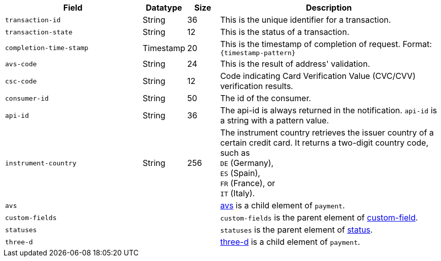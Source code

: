 [cols="30m,9,7,48a"]
|===
|Field |Datatype |Size |Description

| transaction-id 
| String 
| 36 
| This is the unique identifier for a transaction.

| transaction-state 
| String 
| 12 
| This is the status of a transaction.

| completion-time-stamp 
| Timestamp 
| 20
| This is the timestamp of completion of request. Format: ``{timestamp-pattern}``

| avs-code 
| String 
| 24 
| This is the result of address' validation.

| csc-code  
| String 
| 12 
| Code indicating Card Verification Value (CVC/CVV) verification results.

| consumer-id  
| String 
| 50 
| The id of the consumer.

| api-id 
| String 
| 36 
| The api-id is always returned in the notification. ``api-id`` is a string with a pattern value.

//
// | signature  
// |  
// |  
// | The Signature info, consisting of ``SignedInfo``, ``SignatureValue`` and ``KeyInfo``.

| instrument-country 
| String 
| 256 
| The instrument country retrieves the issuer country of a certain credit card. It returns a two-digit country code, such as +
``DE`` (Germany), +
``ES`` (Spain), +
``FR`` (France), or +
``IT`` (Italy).

3+| avs 
| <<CC_Fields_xmlelements_response_avs, avs>> is a child element of ``payment``.

3+| custom-fields 
| ``custom-fields`` is the parent element of  <<CC_Fields_xmlelements_response_customfield, custom-field>>.

3+| statuses 
| ``statuses`` is the parent element of <<CC_Fields_xmlelements_response_status, status>>.

3+| three-d 
| <<CC_Fields_xmlelements_response_threed, three-d>> is a child element of ``payment``.
|===